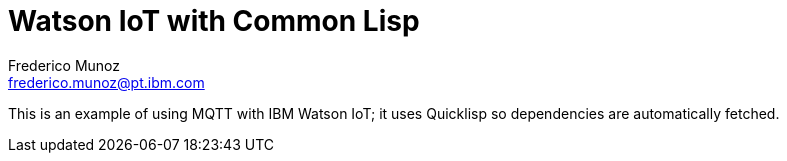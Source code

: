 Watson IoT with Common Lisp
===========================
Frederico Munoz <frederico.munoz@pt.ibm.com>

This is an example of using MQTT with IBM Watson IoT; it uses
Quicklisp so dependencies are automatically fetched.
